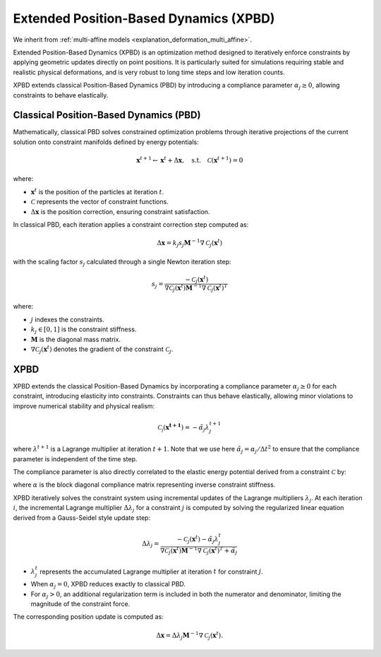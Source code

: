 .. _explanation_deformation_xpbd:

Extended Position-Based Dynamics (XPBD)
========================================

We inherit from :ref:`multi-affine models <explanation_deformation_multi_affine>`.

Extended Position-Based Dynamics (XPBD) is an optimization method designed to iteratively enforce constraints by applying geometric updates directly on point positions. It is particularly suited for simulations requiring stable and realistic physical deformations, and is very robust to long time steps and low iteration counts.

XPBD extends classical Position-Based Dynamics (PBD) by introducing a compliance parameter :math:`\alpha_j \geq 0`, allowing constraints to behave elastically.

Classical Position-Based Dynamics (PBD)
~~~~~~~~~~~~~~~~~~~~~~~~~~~~~~~~~~~~~~~~~~

Mathematically, classical PBD solves constrained optimization problems through iterative projections of the current solution onto constraint manifolds defined by energy potentials:

.. math::

    \mathbf{x}^{t+1} \gets \mathbf{x}^{t} + \Delta \mathbf{x}, \quad\text{s.t.}\quad \mathcal{C}(\mathbf{x}^{t+1}) = 0

where:

- :math:`\mathbf{x}^{t}` is the position of the particles at iteration :math:`t`.
- :math:`\mathcal{C}` represents the vector of constraint functions.
- :math:`\Delta \mathbf{x}` is the position correction, ensuring constraint satisfaction.

In classical PBD, each iteration applies a constraint correction step computed as:

.. math::

    \Delta \mathbf{x} = k_j s_j \mathbf{M}^{-1}\nabla \mathcal{C}_j(\mathbf{x}^{t})

with the scaling factor :math:`s_j` calculated through a single Newton iteration step:

.. math::

    s_j = \frac{-\mathcal{C}_j(\mathbf{x}^{t})}
    {\nabla \mathcal{C}_j(\mathbf{x}^{t}) \mathbf{M}^{-1}\nabla \mathcal{C}_j(\mathbf{x}^{t})^T}

where:

- :math:`j` indexes the constraints.
- :math:`k_j \in [0, 1]` is the constraint stiffness.
- :math:`\mathbf{M}` is the diagonal mass matrix.
- :math:`\nabla \mathcal{C}_j(\mathbf{x}^{t})` denotes the gradient of the constraint :math:`\mathcal{C}_j`.

XPBD
~~~~~~~~

XPBD extends the classical Position-Based Dynamics by incorporating a compliance parameter :math:`\alpha_j \geq 0` for each constraint, introducing elasticity into constraints. Constraints can thus behave elastically, allowing minor violations to improve numerical stability and physical realism:

.. math::

    \mathcal{C_j}(\mathbf{x^{t+1}}) = -\tilde\alpha_j \lambda_j^{t+1}

where :math:`\lambda^{t+1}` is a Lagrange multiplier at iteration :math:`t+1`. Note that we use here :math:`\tilde\alpha_j = \alpha_j / \Delta t^2` to ensure that the compliance parameter is independent of the time step.

The compliance parameter is also directly correlated to the elastic energy potential derived from a constraint :math:`\mathcal{C}` by:

.. math::
    :nowrap:

    \begin{align}
    U(\mathbf{x}) = \frac{1}{2}\mathcal{C}(\mathbf{x})^T \alpha^{-1}\mathcal{C}(\mathbf{x})
    \end{align}

where :math:`\alpha` is the block diagonal compliance matrix representing inverse constraint stiffness.

XPBD iteratively solves the constraint system using incremental updates of the Lagrange multipliers :math:`\lambda_j`. At each iteration :math:`i`, the incremental Lagrange multiplier :math:`\Delta \lambda_j` for a constraint :math:`j` is computed by solving the regularized linear equation derived from a Gauss-Seidel style update step:

.. math::

    \Delta \lambda_j = \frac{-\mathcal{C}_j(\mathbf{x}^{t}) - \tilde\alpha_j \lambda^t_{j}}
    {\nabla \mathcal{C}_j(\mathbf{x}^{t}) \mathbf{M}^{-1}\nabla \mathcal{C}_j(\mathbf{x}^{t})^T + \tilde\alpha_j}

- :math:`\lambda^t_{j}` represents the accumulated Lagrange multiplier at iteration :math:`t` for constraint :math:`j`.
- When :math:`\alpha_j = 0`, XPBD reduces exactly to classical PBD.
- For :math:`\alpha_j > 0`, an additional regularization term is included in both the numerator and denominator, limiting the magnitude of the constraint force.

The corresponding position update is computed as:

.. math::

    \Delta \mathbf{x} = \Delta \lambda_j \mathbf{M}^{-1}\nabla \mathcal{C}_j(\mathbf{x}^{t}).
